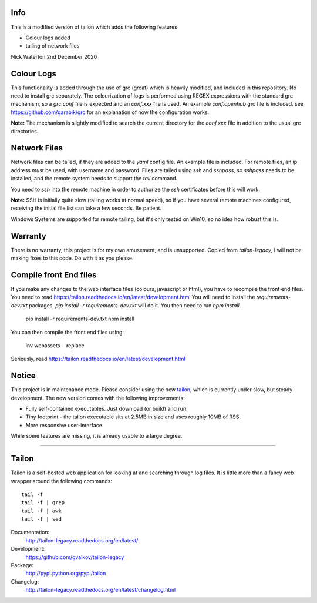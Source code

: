 Info
====

This is a modified version of tailon which adds the following features

* Colour logs added
* tailing of network files

Nick Waterton 2nd December 2020

Colour Logs
===========

This functionality is added through the use of grc (grcat) which is heavily modified, and included in this repository. No need to install grc separately.
The colourization of logs is performed using REGEX expressions with the standard grc mechanism, so a `grc.conf` file is expected and an `conf.xxx` file is used.
An example `conf.openhab` grc file is included. see https://github.com/garabik/grc for an explanation of how the configuration works.

**Note:** The mechanism is slightly modified to search the current directory for the `conf.xxx` file in addition to the usual grc directories.

Network Files
=============

Network files can be tailed, if they are added to the `yaml` config file. An example file is included. For remote files, an ip address *must* be used, with username and password.
Files are tailed using `ssh` and `sshpass`, so `sshpass` needs to be installed, and the remote system needs to support the `tail` command.

You need to `ssh` into the remote machine in order to authorize the `ssh` certificates before this will work.

**Note:** SSH is initially quite slow (tailing works at normal speed), so if you have several remote machines configured, receiving the initial file list can take a few seconds. Be patient.

Windows Systems are supported for remote tailing, but it's only tested on Win10, so no idea how robust this is.

Warranty
========

There is no warranty, this project is for my own amusement, and is unsupported. Copied from `tailon-legacy`, I will not be making fixes to this code. Do with it as you please.

Compile front End files
=======================

If you make any changes to the web interface files (colours, javascript or html), you have to recompile the front end files. You need to read https://tailon.readthedocs.io/en/latest/development.html
You will need to install the `requirements-dev.txt` packages. `pip install -r requirements-dev.txt` will do it. You then need to run `npm install`.

    pip install -r requirements-dev.txt
    npm install

You can then compile the front end files using:

    inv webassets --replace

Seriously, read https://tailon.readthedocs.io/en/latest/development.html

Notice
======

This project is in maintenance mode. Please consider using the new tailon_,
which is currently under slow, but steady development. The new version comes
with the following improvements:

* Fully self-contained executables. Just download (or build) and run.
* Tiny footprint - the tailon executable sits at 2.5MB in size and uses roughly 10MB of RSS.
* More responsive user-interface.

While some features are missing, it is already usable to a large degree.

----

Tailon
======

Tailon is a self-hosted web application for looking at and searching
through log files. It is little more than a fancy web wrapper around
the following commands::

    tail -f
    tail -f | grep
    tail -f | awk
    tail -f | sed

Documentation:
    http://tailon-legacy.readthedocs.org/en/latest/

Development:
    https://github.com/gvalkov/tailon-legacy

Package:
    http://pypi.python.org/pypi/tailon

Changelog:
    http://tailon-legacy.readthedocs.org/en/latest/changelog.html


.. _tailon: https://github.com/gvalkov/tailon
